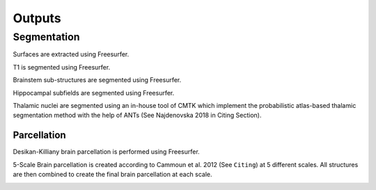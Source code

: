 *********************
Outputs
*********************

Segmentation
==============

Surfaces are extracted using Freesurfer.

.. image:: images/ex_segmentation1.png
	:width: 600

T1 is segmented using Freesurfer.

.. image:: images/ex_segmentation2.png
	:width: 600

Brainstem sub-structures are segmented using Freesurfer.

.. image:: images/sag_brainstemSS.png
	:width: 600

Hippocampal subfields are segmented using Freesurfer.

.. image:: images/sag_hippsub.png
	:width: 600

Thalamic nuclei are segmented using an in-house tool of CMTK which implement the probabilistic atlas-based thalamic segmentation method with the help of ANTs (See Najdenovska 2018 in Citing Section).

.. image:: images/ax_thalamus.png
	:width: 600


Parcellation
------------

Desikan-Killiany brain parcellation is performed using Freesurfer.

.. image:: images/aparcaseg.png
	:width: 600

5-Scale Brain parcellation is created according to Cammoun et al. 2012 (See ``Citing``) at 5 different scales.
All structures are then combined to create the final brain parcellation at each scale.

.. image:: images/multiscaleparcellation.png
	:width: 600

